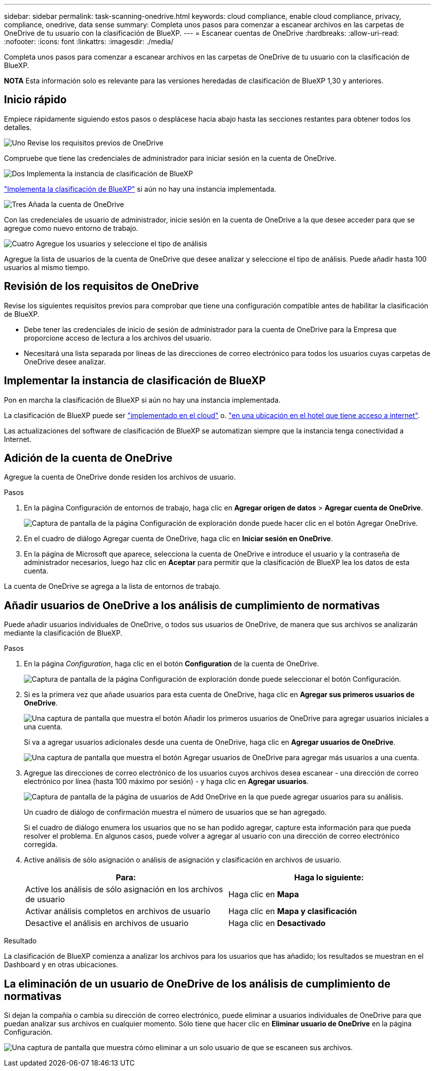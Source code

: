 ---
sidebar: sidebar 
permalink: task-scanning-onedrive.html 
keywords: cloud compliance, enable cloud compliance, privacy, compliance, onedrive, data sense 
summary: Completa unos pasos para comenzar a escanear archivos en las carpetas de OneDrive de tu usuario con la clasificación de BlueXP. 
---
= Escanear cuentas de OneDrive
:hardbreaks:
:allow-uri-read: 
:nofooter: 
:icons: font
:linkattrs: 
:imagesdir: ./media/


[role="lead"]
Completa unos pasos para comenzar a escanear archivos en las carpetas de OneDrive de tu usuario con la clasificación de BlueXP.

[]
====
*NOTA* Esta información solo es relevante para las versiones heredadas de clasificación de BlueXP 1,30 y anteriores.

====


== Inicio rápido

Empiece rápidamente siguiendo estos pasos o desplácese hacia abajo hasta las secciones restantes para obtener todos los detalles.

.image:https://raw.githubusercontent.com/NetAppDocs/common/main/media/number-1.png["Uno"] Revise los requisitos previos de OneDrive
[role="quick-margin-para"]
Compruebe que tiene las credenciales de administrador para iniciar sesión en la cuenta de OneDrive.

.image:https://raw.githubusercontent.com/NetAppDocs/common/main/media/number-2.png["Dos"] Implementa la instancia de clasificación de BlueXP
[role="quick-margin-para"]
link:task-deploy-cloud-compliance.html["Implementa la clasificación de BlueXP"^] si aún no hay una instancia implementada.

.image:https://raw.githubusercontent.com/NetAppDocs/common/main/media/number-3.png["Tres"] Añada la cuenta de OneDrive
[role="quick-margin-para"]
Con las credenciales de usuario de administrador, inicie sesión en la cuenta de OneDrive a la que desee acceder para que se agregue como nuevo entorno de trabajo.

.image:https://raw.githubusercontent.com/NetAppDocs/common/main/media/number-4.png["Cuatro"] Agregue los usuarios y seleccione el tipo de análisis
[role="quick-margin-para"]
Agregue la lista de usuarios de la cuenta de OneDrive que desee analizar y seleccione el tipo de análisis. Puede añadir hasta 100 usuarios al mismo tiempo.



== Revisión de los requisitos de OneDrive

Revise los siguientes requisitos previos para comprobar que tiene una configuración compatible antes de habilitar la clasificación de BlueXP.

* Debe tener las credenciales de inicio de sesión de administrador para la cuenta de OneDrive para la Empresa que proporcione acceso de lectura a los archivos del usuario.
* Necesitará una lista separada por líneas de las direcciones de correo electrónico para todos los usuarios cuyas carpetas de OneDrive desee analizar.




== Implementar la instancia de clasificación de BlueXP

Pon en marcha la clasificación de BlueXP si aún no hay una instancia implementada.

La clasificación de BlueXP puede ser link:task-deploy-cloud-compliance.html["implementado en el cloud"^] o. link:task-deploy-compliance-onprem.html["en una ubicación en el hotel que tiene acceso a internet"^].

Las actualizaciones del software de clasificación de BlueXP se automatizan siempre que la instancia tenga conectividad a Internet.



== Adición de la cuenta de OneDrive

Agregue la cuenta de OneDrive donde residen los archivos de usuario.

.Pasos
. En la página Configuración de entornos de trabajo, haga clic en *Agregar origen de datos* > *Agregar cuenta de OneDrive*.
+
image:screenshot_compliance_add_onedrive_button.png["Captura de pantalla de la página Configuración de exploración donde puede hacer clic en el botón Agregar OneDrive."]

. En el cuadro de diálogo Agregar cuenta de OneDrive, haga clic en *Iniciar sesión en OneDrive*.
. En la página de Microsoft que aparece, selecciona la cuenta de OneDrive e introduce el usuario y la contraseña de administrador necesarios, luego haz clic en *Aceptar* para permitir que la clasificación de BlueXP lea los datos de esta cuenta.


La cuenta de OneDrive se agrega a la lista de entornos de trabajo.



== Añadir usuarios de OneDrive a los análisis de cumplimiento de normativas

Puede añadir usuarios individuales de OneDrive, o todos sus usuarios de OneDrive, de manera que sus archivos se analizarán mediante la clasificación de BlueXP.

.Pasos
. En la página _Configuration_, haga clic en el botón *Configuration* de la cuenta de OneDrive.
+
image:screenshot_compliance_onedrive_add_users.png["Captura de pantalla de la página Configuración de exploración donde puede seleccionar el botón Configuración."]

. Si es la primera vez que añade usuarios para esta cuenta de OneDrive, haga clic en *Agregar sus primeros usuarios de OneDrive*.
+
image:screenshot_compliance_onedrive_add_initial_users.png["Una captura de pantalla que muestra el botón Añadir los primeros usuarios de OneDrive para agregar usuarios iniciales a una cuenta."]

+
Si va a agregar usuarios adicionales desde una cuenta de OneDrive, haga clic en *Agregar usuarios de OneDrive*.

+
image:screenshot_compliance_onedrive_add_more_users.png["Una captura de pantalla que muestra el botón Agregar usuarios de OneDrive para agregar más usuarios a una cuenta."]

. Agregue las direcciones de correo electrónico de los usuarios cuyos archivos desea escanear - una dirección de correo electrónico por línea (hasta 100 máximo por sesión) - y haga clic en *Agregar usuarios*.
+
image:screenshot_compliance_onedrive_add_email_addresses.png["Captura de pantalla de la página de usuarios de Add OneDrive en la que puede agregar usuarios para su análisis."]

+
Un cuadro de diálogo de confirmación muestra el número de usuarios que se han agregado.

+
Si el cuadro de diálogo enumera los usuarios que no se han podido agregar, capture esta información para que pueda resolver el problema. En algunos casos, puede volver a agregar al usuario con una dirección de correo electrónico corregida.

. Active análisis de sólo asignación o análisis de asignación y clasificación en archivos de usuario.
+
[cols="45,45"]
|===
| Para: | Haga lo siguiente: 


| Active los análisis de sólo asignación en los archivos de usuario | Haga clic en *Mapa* 


| Activar análisis completos en archivos de usuario | Haga clic en *Mapa y clasificación* 


| Desactive el análisis en archivos de usuario | Haga clic en *Desactivado* 
|===


.Resultado
La clasificación de BlueXP comienza a analizar los archivos para los usuarios que has añadido; los resultados se muestran en el Dashboard y en otras ubicaciones.



== La eliminación de un usuario de OneDrive de los análisis de cumplimiento de normativas

Si dejan la compañía o cambia su dirección de correo electrónico, puede eliminar a usuarios individuales de OneDrive para que puedan analizar sus archivos en cualquier momento. Sólo tiene que hacer clic en *Eliminar usuario de OneDrive* en la página Configuración.

image:screenshot_compliance_onedrive_remove_user.png["Una captura de pantalla que muestra cómo eliminar a un solo usuario de que se escaneen sus archivos."]
